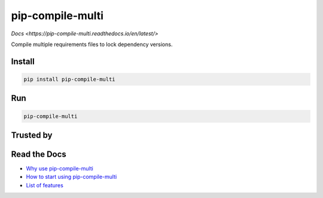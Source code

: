 =================
pip-compile-multi
=================

.. image:: https://badge.fury.io/py/pip-compile-multi.png
    :target: http://badge.fury.io/py/pip-compile-multi

.. image:: https://travis-ci.org/peterdemin/pip-compile-multi.svg?branch=master
    :target: https://travis-ci.org/peterdemin/pip-compile-multi

.. image:: https://ci.appveyor.com/api/projects/status/1spvqh9hlqtv2a81?svg=true
    :target: https://ci.appveyor.com/project/peterdemin/pip-compile-multi

.. image:: https://img.shields.io/pypi/pyversions/pip-compile-multi.svg
    :target: https://pypi.python.org/pypi/pip-compile-multi

`Docs <https://pip-compile-multi.readthedocs.io/en/latest/>`

Compile multiple requirements files to lock dependency versions.

Install
-------

.. code-block:: shell

    pip install pip-compile-multi

Run
----

.. code-block:: shell

    pip-compile-multi


Trusted by
----------

|nih| |uber| |mozilla|


Read the Docs
-------------

* `Why use pip-compile-multi <https://pip-compile-multi.readthedocs.io/en/latest/why.html>`_
* `How to start using pip-compile-multi <https://pip-compile-multi.readthedocs.io/en/latest/migration.html>`_
* `List of features <https://pip-compile-multi.readthedocs.io/en/latest/features.html>`_

.. |nih| image:: docs/NIH_logo.svg
   :width: 200 px
   :height: 200 px

.. |uber| image:: docs/Uber_Logo_Black_RGB.svg
   :width: 200 px
   :height: 200 px

.. |mozilla| image:: docs/moz-logo-bw-rgb.svg
   :width: 200 px
   :height: 200 px

